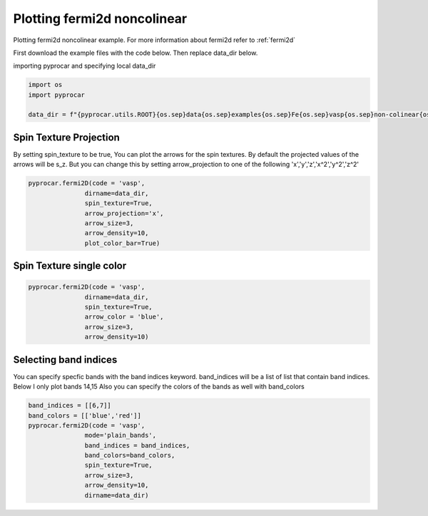 
.. DO NOT EDIT.
.. THIS FILE WAS AUTOMATICALLY GENERATED BY SPHINX-GALLERY.
.. TO MAKE CHANGES, EDIT THE SOURCE PYTHON FILE:
.. "examples\03-fermi2d\plotting_fermi2d_spin_texture.py"
.. LINE NUMBERS ARE GIVEN BELOW.

.. only:: html

    .. note::
        :class: sphx-glr-download-link-note

        :ref:`Go to the end <sphx_glr_download_examples_03-fermi2d_plotting_fermi2d_spin_texture.py>`
        to download the full example code

.. rst-class:: sphx-glr-example-title

.. _sphx_glr_examples_03-fermi2d_plotting_fermi2d_spin_texture.py:


.. _ref_plotting_fermi2d_noncolinear:

Plotting fermi2d noncolinear
~~~~~~~~~~~~~~~~~~~~~~~~~~~~~~~~~~~~~~~~~~~~~~~~~~~~~~~~~~~~

Plotting fermi2d noncolinear example. For more information about fermi2d refer to :ref:`fermi2d`

First download the example files with the code below. Then replace data_dir below.

.. code-block::
   :caption: Downloading example

    data_dir = pyprocar.download_example(save_dir='', 
                                material='Fe',
                                code='vasp', 
                                spin_calc_type='non-colinear',
                                calc_type='fermi')

.. GENERATED FROM PYTHON SOURCE LINES 24-25

importing pyprocar and specifying local data_dir

.. GENERATED FROM PYTHON SOURCE LINES 25-30

.. code-block:: default

    import os
    import pyprocar

    data_dir = f"{pyprocar.utils.ROOT}{os.sep}data{os.sep}examples{os.sep}Fe{os.sep}vasp{os.sep}non-colinear{os.sep}fermi"








.. GENERATED FROM PYTHON SOURCE LINES 31-38

Spin Texture Projection
+++++++++++++++++++++++++++++++++++++++

By setting spin_texture to be true, You can plot the arrows for the spin textures.
By default the projected values of the arrows will be s_z. 
But you can change this by setting arrow_projection to one of the following
'x','y','z','x^2','y^2','z^2'

.. GENERATED FROM PYTHON SOURCE LINES 38-49

.. code-block:: default



    pyprocar.fermi2D(code = 'vasp',
                   dirname=data_dir,
                   spin_texture=True,
                   arrow_projection='x',
                   arrow_size=3,
                   arrow_density=10,
                   plot_color_bar=True)





.. image-sg:: /examples/03-fermi2d/images/sphx_glr_plotting_fermi2d_spin_texture_001.png
   :alt: plotting fermi2d spin texture
   :srcset: /examples/03-fermi2d/images/sphx_glr_plotting_fermi2d_spin_texture_001.png
   :class: sphx-glr-single-img


.. rst-class:: sphx-glr-script-out

 .. code-block:: none

     ____        ____
    |  _ \ _   _|  _ \ _ __ ___   ___ __ _ _ __ 
    | |_) | | | | |_) | '__/ _ \ / __/ _` | '__|
    |  __/| |_| |  __/| | | (_) | (_| (_| | |   
    |_|    \__, |_|   |_|  \___/ \___\__,_|_|
           |___/
    A Python library for electronic structure pre/post-processing.

    Version 6.0.0 created on Jun 10th, 2021

    Please cite:
     Uthpala Herath, Pedram Tavadze, Xu He, Eric Bousquet, Sobhit Singh, Francisco Muñoz and Aldo Romero.,
     PyProcar: A Python library for electronic structure pre/post-processing.,
     Computer Physics Communications 251 (2020):107080.


    Developers:
    - Francisco Muñoz
    - Aldo Romero
    - Sobhit Singh
    - Uthpala Herath
    - Pedram Tavadze
    - Eric Bousquet
    - Xu He
    - Reese Boucher
    - Logan Lang
    - Freddy Farah
    
    dirname         :  C:\Users\lllang\Desktop\Romero Group Research\Research Projects\pyprocar\data\examples\Fe\vasp\non-colinear\fermi
    bands           :  None
    atoms           :  None
    orbitals        :  None
    spin comp.      :  None
    energy          :  None
    rot. symmetry   :  1
    origin (trasl.) :  [0, 0, 0]
    rotation        :  [0, 0, 0, 1]
    save figure     :  None
    spin_texture    :  True

                --------------------------------------------------------
                There are additional plot options that are defined in a configuration file. 
                You can change these configurations by passing the keyword argument to the function
                To print a list of plot options set print_plot_opts=True

                Here is a list modes : plain , plain_bands , parametric
                --------------------------------------------------------
            
    _____________________________________________________
    Useful band indices for spin-0 : [4 5 6 7 8 9]




.. GENERATED FROM PYTHON SOURCE LINES 50-53

Spin Texture single color
+++++++++++++++++++++++++++++++++++++++


.. GENERATED FROM PYTHON SOURCE LINES 53-64

.. code-block:: default



    pyprocar.fermi2D(code = 'vasp',
                   dirname=data_dir,
                   spin_texture=True,
                   arrow_color = 'blue',
                   arrow_size=3,
                   arrow_density=10)






.. image-sg:: /examples/03-fermi2d/images/sphx_glr_plotting_fermi2d_spin_texture_002.png
   :alt: plotting fermi2d spin texture
   :srcset: /examples/03-fermi2d/images/sphx_glr_plotting_fermi2d_spin_texture_002.png
   :class: sphx-glr-single-img


.. rst-class:: sphx-glr-script-out

 .. code-block:: none

     ____        ____
    |  _ \ _   _|  _ \ _ __ ___   ___ __ _ _ __ 
    | |_) | | | | |_) | '__/ _ \ / __/ _` | '__|
    |  __/| |_| |  __/| | | (_) | (_| (_| | |   
    |_|    \__, |_|   |_|  \___/ \___\__,_|_|
           |___/
    A Python library for electronic structure pre/post-processing.

    Version 6.0.0 created on Jun 10th, 2021

    Please cite:
     Uthpala Herath, Pedram Tavadze, Xu He, Eric Bousquet, Sobhit Singh, Francisco Muñoz and Aldo Romero.,
     PyProcar: A Python library for electronic structure pre/post-processing.,
     Computer Physics Communications 251 (2020):107080.


    Developers:
    - Francisco Muñoz
    - Aldo Romero
    - Sobhit Singh
    - Uthpala Herath
    - Pedram Tavadze
    - Eric Bousquet
    - Xu He
    - Reese Boucher
    - Logan Lang
    - Freddy Farah
    
    dirname         :  C:\Users\lllang\Desktop\Romero Group Research\Research Projects\pyprocar\data\examples\Fe\vasp\non-colinear\fermi
    bands           :  None
    atoms           :  None
    orbitals        :  None
    spin comp.      :  None
    energy          :  None
    rot. symmetry   :  1
    origin (trasl.) :  [0, 0, 0]
    rotation        :  [0, 0, 0, 1]
    save figure     :  None
    spin_texture    :  True

                --------------------------------------------------------
                There are additional plot options that are defined in a configuration file. 
                You can change these configurations by passing the keyword argument to the function
                To print a list of plot options set print_plot_opts=True

                Here is a list modes : plain , plain_bands , parametric
                --------------------------------------------------------
            
    _____________________________________________________
    Useful band indices for spin-0 : [4 5 6 7 8 9]
    reee
    reee
    reee
    reee




.. GENERATED FROM PYTHON SOURCE LINES 65-71

Selecting band indices
+++++++++++++++++++++++++++++++++++++++

You can specify specfic bands with the band indices keyword. 
band_indices will be a list of list that contain band indices. Below I only plot bands 14,15
Also you can specify the colors of the bands as well with band_colors

.. GENERATED FROM PYTHON SOURCE LINES 71-81

.. code-block:: default


    band_indices = [[6,7]]
    band_colors = [['blue','red']]
    pyprocar.fermi2D(code = 'vasp', 
                   mode='plain_bands',
                   band_indices = band_indices,
                   band_colors=band_colors,
                   spin_texture=True,
                   arrow_size=3,
                   arrow_density=10,
                   dirname=data_dir)


.. image-sg:: /examples/03-fermi2d/images/sphx_glr_plotting_fermi2d_spin_texture_003.png
   :alt: plotting fermi2d spin texture
   :srcset: /examples/03-fermi2d/images/sphx_glr_plotting_fermi2d_spin_texture_003.png
   :class: sphx-glr-single-img


.. rst-class:: sphx-glr-script-out

 .. code-block:: none

     ____        ____
    |  _ \ _   _|  _ \ _ __ ___   ___ __ _ _ __ 
    | |_) | | | | |_) | '__/ _ \ / __/ _` | '__|
    |  __/| |_| |  __/| | | (_) | (_| (_| | |   
    |_|    \__, |_|   |_|  \___/ \___\__,_|_|
           |___/
    A Python library for electronic structure pre/post-processing.

    Version 6.0.0 created on Jun 10th, 2021

    Please cite:
     Uthpala Herath, Pedram Tavadze, Xu He, Eric Bousquet, Sobhit Singh, Francisco Muñoz and Aldo Romero.,
     PyProcar: A Python library for electronic structure pre/post-processing.,
     Computer Physics Communications 251 (2020):107080.


    Developers:
    - Francisco Muñoz
    - Aldo Romero
    - Sobhit Singh
    - Uthpala Herath
    - Pedram Tavadze
    - Eric Bousquet
    - Xu He
    - Reese Boucher
    - Logan Lang
    - Freddy Farah
    
    dirname         :  C:\Users\lllang\Desktop\Romero Group Research\Research Projects\pyprocar\data\examples\Fe\vasp\non-colinear\fermi
    bands           :  [[6, 7]]
    atoms           :  None
    orbitals        :  None
    spin comp.      :  None
    energy          :  None
    rot. symmetry   :  1
    origin (trasl.) :  [0, 0, 0]
    rotation        :  [0, 0, 0, 1]
    save figure     :  None
    spin_texture    :  True

                --------------------------------------------------------
                There are additional plot options that are defined in a configuration file. 
                You can change these configurations by passing the keyword argument to the function
                To print a list of plot options set print_plot_opts=True

                Here is a list modes : plain , plain_bands , parametric
                --------------------------------------------------------
            
    _____________________________________________________
    Useful band indices for spin-0 : [4 5 6 7 8 9]





.. rst-class:: sphx-glr-timing

   **Total running time of the script:** ( 0 minutes  19.544 seconds)


.. _sphx_glr_download_examples_03-fermi2d_plotting_fermi2d_spin_texture.py:

.. only:: html

  .. container:: sphx-glr-footer sphx-glr-footer-example




    .. container:: sphx-glr-download sphx-glr-download-python

      :download:`Download Python source code: plotting_fermi2d_spin_texture.py <plotting_fermi2d_spin_texture.py>`

    .. container:: sphx-glr-download sphx-glr-download-jupyter

      :download:`Download Jupyter notebook: plotting_fermi2d_spin_texture.ipynb <plotting_fermi2d_spin_texture.ipynb>`


.. only:: html

 .. rst-class:: sphx-glr-signature

    `Gallery generated by Sphinx-Gallery <https://sphinx-gallery.github.io>`_
